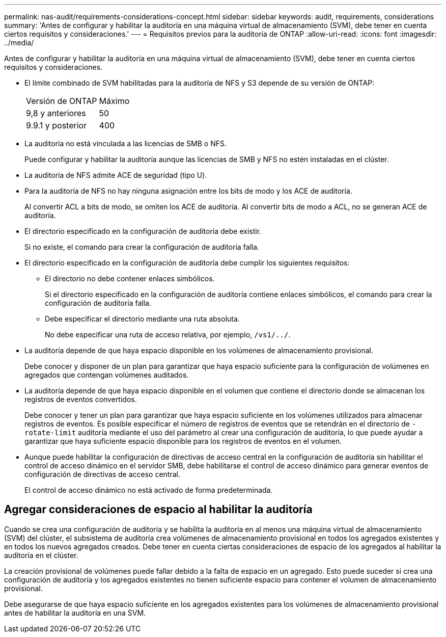 ---
permalink: nas-audit/requirements-considerations-concept.html 
sidebar: sidebar 
keywords: audit, requirements, considerations 
summary: 'Antes de configurar y habilitar la auditoría en una máquina virtual de almacenamiento (SVM), debe tener en cuenta ciertos requisitos y consideraciones.' 
---
= Requisitos previos para la auditoría de ONTAP
:allow-uri-read: 
:icons: font
:imagesdir: ../media/


[role="lead"]
Antes de configurar y habilitar la auditoría en una máquina virtual de almacenamiento (SVM), debe tener en cuenta ciertos requisitos y consideraciones.

* El límite combinado de SVM habilitadas para la auditoría de NFS y S3 depende de su versión de ONTAP:
+
|===


| Versión de ONTAP | Máximo 


| 9,8 y anteriores | 50 


| 9.9.1 y posterior | 400 
|===
* La auditoría no está vinculada a las licencias de SMB o NFS.
+
Puede configurar y habilitar la auditoría aunque las licencias de SMB y NFS no estén instaladas en el clúster.

* La auditoría de NFS admite ACE de seguridad (tipo U).
* Para la auditoría de NFS no hay ninguna asignación entre los bits de modo y los ACE de auditoría.
+
Al convertir ACL a bits de modo, se omiten los ACE de auditoría. Al convertir bits de modo a ACL, no se generan ACE de auditoría.

* El directorio especificado en la configuración de auditoría debe existir.
+
Si no existe, el comando para crear la configuración de auditoría falla.

* El directorio especificado en la configuración de auditoría debe cumplir los siguientes requisitos:
+
** El directorio no debe contener enlaces simbólicos.
+
Si el directorio especificado en la configuración de auditoría contiene enlaces simbólicos, el comando para crear la configuración de auditoría falla.

** Debe especificar el directorio mediante una ruta absoluta.
+
No debe especificar una ruta de acceso relativa, por ejemplo, `/vs1/../`.



* La auditoría depende de que haya espacio disponible en los volúmenes de almacenamiento provisional.
+
Debe conocer y disponer de un plan para garantizar que haya espacio suficiente para la configuración de volúmenes en agregados que contengan volúmenes auditados.

* La auditoría depende de que haya espacio disponible en el volumen que contiene el directorio donde se almacenan los registros de eventos convertidos.
+
Debe conocer y tener un plan para garantizar que haya espacio suficiente en los volúmenes utilizados para almacenar registros de eventos. Es posible especificar el número de registros de eventos que se retendrán en el directorio de `-rotate-limit` auditoría mediante el uso del parámetro al crear una configuración de auditoría, lo que puede ayudar a garantizar que haya suficiente espacio disponible para los registros de eventos en el volumen.

* Aunque puede habilitar la configuración de directivas de acceso central en la configuración de auditoría sin habilitar el control de acceso dinámico en el servidor SMB, debe habilitarse el control de acceso dinámico para generar eventos de configuración de directivas de acceso central.
+
El control de acceso dinámico no está activado de forma predeterminada.





== Agregar consideraciones de espacio al habilitar la auditoría

Cuando se crea una configuración de auditoría y se habilita la auditoría en al menos una máquina virtual de almacenamiento (SVM) del clúster, el subsistema de auditoría crea volúmenes de almacenamiento provisional en todos los agregados existentes y en todos los nuevos agregados creados. Debe tener en cuenta ciertas consideraciones de espacio de los agregados al habilitar la auditoría en el clúster.

La creación provisional de volúmenes puede fallar debido a la falta de espacio en un agregado. Esto puede suceder si crea una configuración de auditoría y los agregados existentes no tienen suficiente espacio para contener el volumen de almacenamiento provisional.

Debe asegurarse de que haya espacio suficiente en los agregados existentes para los volúmenes de almacenamiento provisional antes de habilitar la auditoría en una SVM.
